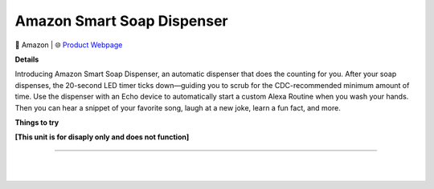 Amazon Smart Soap Dispenser
**********

.. image:: images/products/AmazonSmartSoapDispenser.png

🔹 Amazon  |  🌐 `Product Webpage <https://www.amazon.com/Introducing-Amazon-Smart-Soap-Dispenser/dp/B08GWRT223>`_

**Details** 

Introducing Amazon Smart Soap Dispenser, an automatic dispenser that does the counting for you. After your soap dispenses, the 20-second LED timer ticks down—guiding you to scrub for the CDC-recommended minimum amount of time. Use the dispenser with an Echo device to automatically start a custom Alexa Routine when you wash your hands. Then you can hear a snippet of your favorite song, laugh at a new joke, learn a fun fact, and more.

**Things to try**

**[This unit is for disaply only and does not function]**

------------

|
|